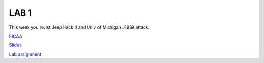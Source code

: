 LAB 1
=====

This week you revist Jeep Hack II and Univ of Michigan J1939 attack.

`FICAA <../FICAA.pdf>`_

`Slides <Lab1_classroom.pdf>`_


`Lab assignment <lab1.pdf>`_

